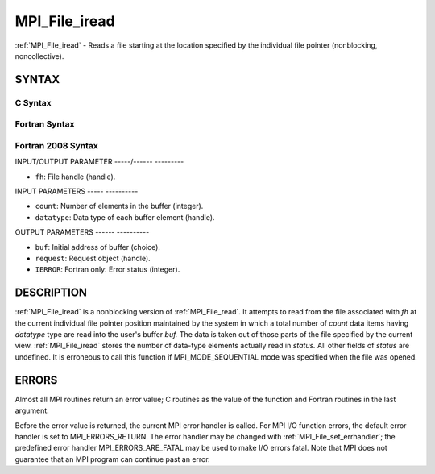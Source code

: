 .. _mpi_file_iread:

MPI_File_iread
==============
.. include_body

:ref:`MPI_File_iread` - Reads a file starting at the location specified by
the individual file pointer (nonblocking, noncollective).

SYNTAX
------


C Syntax
^^^^^^^^

.. code-block:: c
   :linenos:

   #include <mpi.h>
   int MPI_File_iread(MPI_File fh, void  *buf, int  count,
   	MPI_Datatype  datatype, MPI_Request  *request)

Fortran Syntax
^^^^^^^^^^^^^^

.. code-block:: fortran
   :linenos:

   USE MPI
   ! or the older form: INCLUDE 'mpif.h'
   MPI_FILE_IREAD(FH, BUF, COUNT, DATATYPE, REQUEST, IERROR)
   	<type>	BUF(*)
   	INTEGER	FH, COUNT, DATATYPE, REQUEST, IERROR

Fortran 2008 Syntax
^^^^^^^^^^^^^^^^^^^

.. code-block:: fortran
   :linenos:

   USE mpi_f08
   MPI_File_iread(fh, buf, count, datatype, request, ierror)
   	TYPE(MPI_File), INTENT(IN) :: fh
   	TYPE(*), DIMENSION(..), ASYNCHRONOUS :: buf
   	INTEGER, INTENT(IN) :: count
   	TYPE(MPI_Datatype), INTENT(IN) :: datatype
   	TYPE(MPI_Request), INTENT(OUT) :: request
   	INTEGER, OPTIONAL, INTENT(OUT) :: ierror

INPUT/OUTPUT PARAMETER
-----/------ ---------

* ``fh``: File handle (handle). 

INPUT PARAMETERS
----- ----------

* ``count``: Number of elements in the buffer (integer). 

* ``datatype``: Data type of each buffer element (handle). 

OUTPUT PARAMETERS
------ ----------

* ``buf``: Initial address of buffer (choice). 

* ``request``: Request object (handle). 

* ``IERROR``: Fortran only: Error status (integer). 

DESCRIPTION
-----------

:ref:`MPI_File_iread` is a nonblocking version of :ref:`MPI_File_read`. It attempts to
read from the file associated with *fh* at the current individual file
pointer position maintained by the system in which a total number of
*count* data items having *datatype* type are read into the user's
buffer *buf.* The data is taken out of those parts of the file specified
by the current view. :ref:`MPI_File_iread` stores the number of data-type
elements actually read in *status.* All other fields of *status* are
undefined. It is erroneous to call this function if MPI_MODE_SEQUENTIAL
mode was specified when the file was opened.

ERRORS
------

Almost all MPI routines return an error value; C routines as the value
of the function and Fortran routines in the last argument.

Before the error value is returned, the current MPI error handler is
called. For MPI I/O function errors, the default error handler is set to
MPI_ERRORS_RETURN. The error handler may be changed with
:ref:`MPI_File_set_errhandler`; the predefined error handler
MPI_ERRORS_ARE_FATAL may be used to make I/O errors fatal. Note that MPI
does not guarantee that an MPI program can continue past an error.

